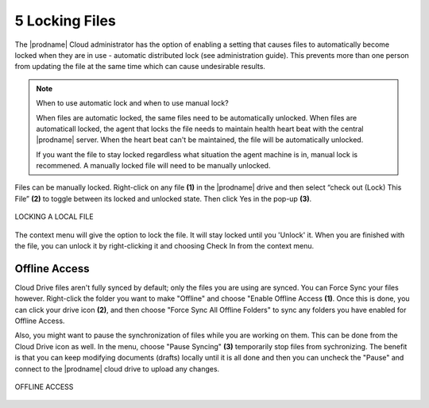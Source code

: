 #################
5 Locking Files
#################


The |prodname| Cloud administrator has the option of enabling a setting that causes files to automatically become locked when they are in use - automatic distributed lock (see administration guide). This prevents more than one person from updating the file at the same time which can cause undesirable results. 

.. note::

    When to use automatic lock and when to use manual lock?
    
    When files are automatic locked, the same files need to be automatically unlocked. When files are automaticall locked, the agent that locks the file needs to maintain health heart beat with the central |prodname| server. When the heart beat can't be maintained, the file will be automatically unlocked.
    
    If you want the file to stay locked regardless what situation the agent machine is in, manual lock is recommened. A manually locked file will need to be manually unlocked.

Files can be manually locked. Right-click on any file **(1)** in the |prodname| drive and then select “check out (Lock) This File” **(2)** to toggle between its locked and unlocked state. Then click Yes in the pop-up **(3)**. 

.. figure:: _static/image_s5_1_1.png
    :align: center
        
    LOCKING A LOCAL FILE

The context menu will give the option to lock the file. It will stay locked until you 'Unlock' it. When you are finished with the file, you can unlock it by right-clicking it and choosing Check In from the context menu. 


Offline Access
===============

Cloud Drive files aren't fully synced by default; only the files you are using are synced. You can Force Sync your files however. Right-click the folder you want to make "Offline" and choose "Enable Offline Access **(1)**. Once this is done, you can click your drive icon **(2)**, and then choose "Force Sync All Offline Folders" to sync any folders you have enabled for Offline Access. 

Also, you might want to pause the synchronization of files while you are working on them. This can be done from the Cloud Drive icon as well. In the menu, choose "Pause Syncing" **(3)** temporarily stop files from sychronizing. The benefit is that you can keep modifying documents (drafts) locally until it is all done and then you can uncheck the "Pause" and connect to the |prodname| cloud drive to upload any changes. 

.. figure:: _static/image_s5_1_2.png
    :align: center
        
    OFFLINE ACCESS
